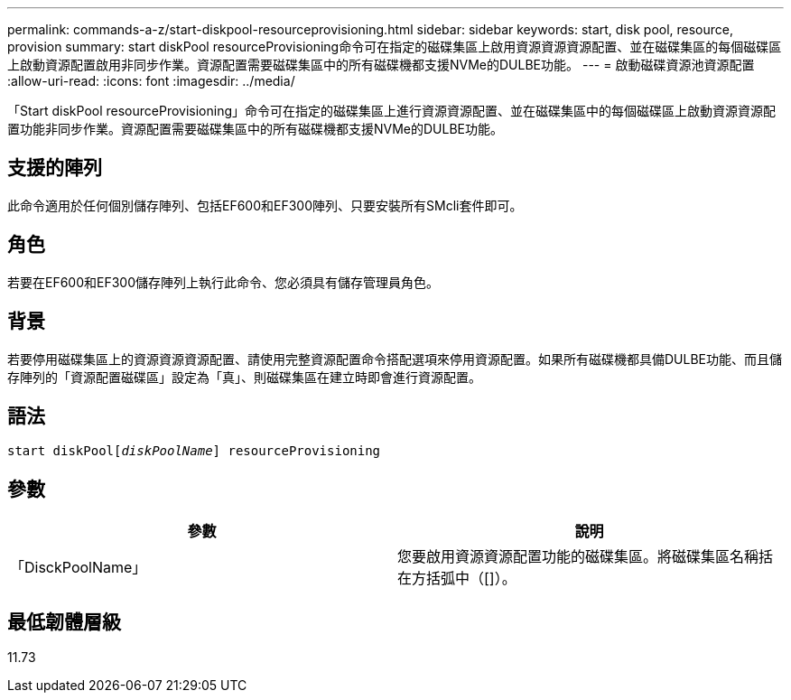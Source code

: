 ---
permalink: commands-a-z/start-diskpool-resourceprovisioning.html 
sidebar: sidebar 
keywords: start, disk pool, resource, provision 
summary: start diskPool resourceProvisioning命令可在指定的磁碟集區上啟用資源資源資源配置、並在磁碟集區的每個磁碟區上啟動資源配置啟用非同步作業。資源配置需要磁碟集區中的所有磁碟機都支援NVMe的DULBE功能。 
---
= 啟動磁碟資源池資源配置
:allow-uri-read: 
:icons: font
:imagesdir: ../media/


[role="lead"]
「Start diskPool resourceProvisioning」命令可在指定的磁碟集區上進行資源資源配置、並在磁碟集區中的每個磁碟區上啟動資源資源配置功能非同步作業。資源配置需要磁碟集區中的所有磁碟機都支援NVMe的DULBE功能。



== 支援的陣列

此命令適用於任何個別儲存陣列、包括EF600和EF300陣列、只要安裝所有SMcli套件即可。



== 角色

若要在EF600和EF300儲存陣列上執行此命令、您必須具有儲存管理員角色。



== 背景

若要停用磁碟集區上的資源資源資源配置、請使用完整資源配置命令搭配選項來停用資源配置。如果所有磁碟機都具備DULBE功能、而且儲存陣列的「資源配置磁碟區」設定為「真」、則磁碟集區在建立時即會進行資源配置。



== 語法

[source, cli, subs="+macros"]
----
start diskPoolpass:quotes[[_diskPoolName_]] resourceProvisioning
----


== 參數

[cols="2*"]
|===
| 參數 | 說明 


 a| 
「DisckPoolName」
 a| 
您要啟用資源資源配置功能的磁碟集區。將磁碟集區名稱括在方括弧中（[]）。

|===


== 最低韌體層級

11.73
